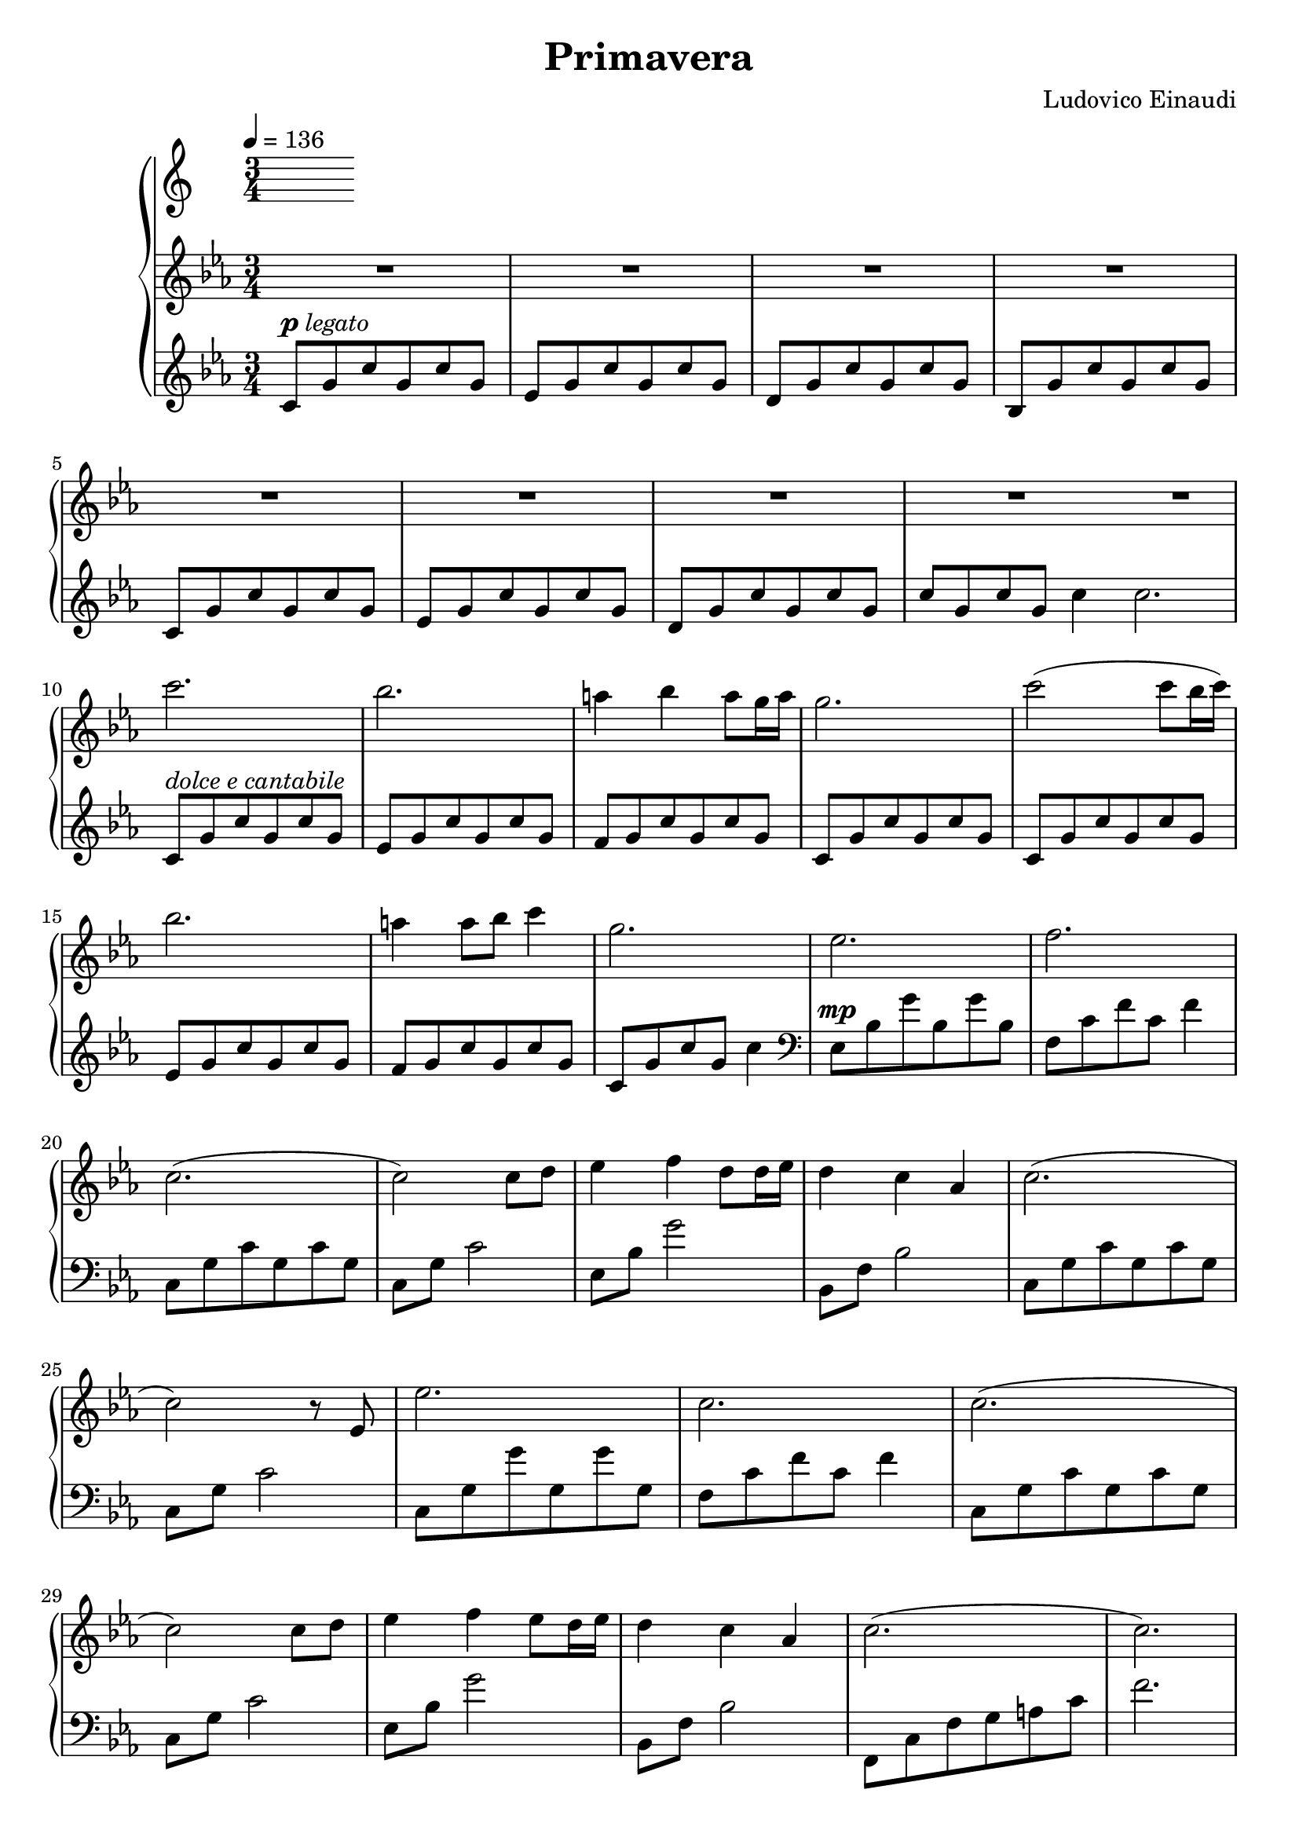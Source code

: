 \version "2.12.2"

\header {
  title = "Primavera"
  composer = "Ludovico Einaudi"
}

\score {
  \new PianoStaff <<
    \tempo 4 = 136
    \new Staff {
      \clef treble
      \key c \minor
      \time 3/4
      \relative c'' {
        R2.*9

        c'2.
        bes2.
        a4 bes a8 g16 a
        g2.
        c2( c8 bes16 c16)

        bes2.
        a4 a8 bes c4
        g2.
        es2.
        f2.

        c2.(
        c2) c8 d
        es4 f d8 d16 es
        d4 c as
        c2.(

        c2) r8 es,
        es'2.
        c2.
        c2.(

        c2) c8 d
        es4 f es8 d16 es
        d4 c as
        c2.(
        c2.)

        c,8-\p g' c g c g
        es g c g c g
        d g c g c g
        bes, g' c g c g
        \break

        c, g' c g c g
        es g c g c g
        d g c g c g
        c2.
        \break
      }
    }
    \new Staff {
      \clef treble
      \key c \minor
      \time 3/4
      \relative c' {
        c8^\markup { \dynamic "p" \italic "legato" } g' c g c g
        es g c g c g
        d g c g c g
        bes, g' c g c g
        \break

        c, g' c g c g
        es g c g c g
        d g c g c g
        c g c g c4
        \bar ":|"
        c2.
        \break

        c,8^\markup { \italic "dolce e cantabile" }
        g' c g c g
        es g c g c g
        f g c g c g
        c, g' c g c g
        c, g' c g c g
        \break

        es g c g c g
        f g c g c g
        c, g' c g c4
        \clef bass
        es,,8^\mp bes' g' bes, g' bes,
        f c' f c f4
        \break

        c,8 g' c g c g
        c, g' c2
        es,8 bes' g'2
        bes,,8 f' bes2
        c,8 g' c g c g
        \break

        c, g' c2
        c,8 g' g' g, g' g,
        f c' f c f4
        c,8 g' c g c g
        \break

        c, g' c2
        es,8 bes' g'2
        bes,,8 f' bes2
        f,8 c' f g a c
        f2.
        \break

        R2.*8
      }
    }
  >>
  \midi { }
  \layout { }
}
